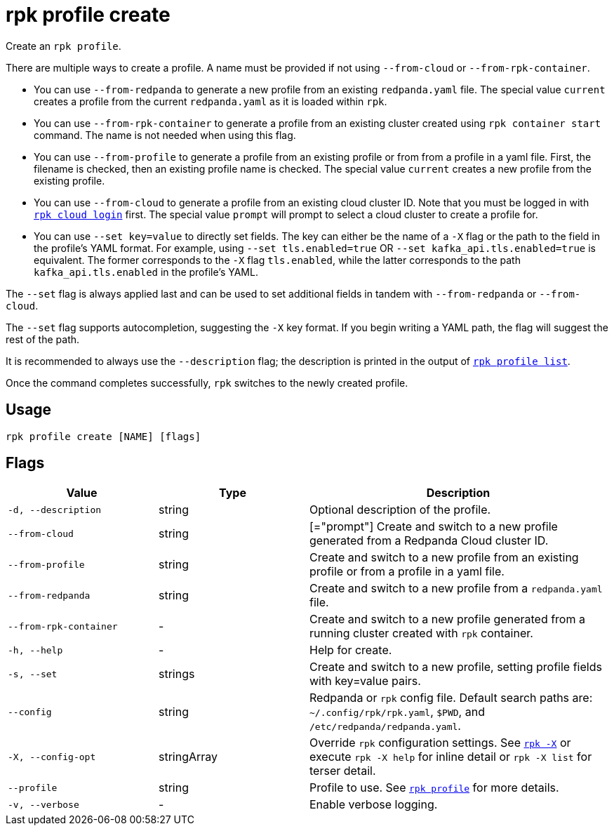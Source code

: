 = rpk profile create

Create an `rpk profile`.

There are multiple ways to create a profile. A name must be provided if not using `--from-cloud` or `--from-rpk-container`.

* You can use `--from-redpanda` to generate a new profile from an existing
`redpanda.yaml` file. The special value `current` creates a profile from the
current `redpanda.yaml` as it is loaded within `rpk`.
* You can use `--from-rpk-container` to generate a profile from an existing cluster created using `rpk container start` command. The name is not needed when using this flag.
* You can use `--from-profile` to generate a profile from an existing profile or
from from a profile in a yaml file. First, the filename is checked, then an
existing profile name is checked. The special value `current` creates a new
profile from the existing profile.
* You can use `--from-cloud` to generate a profile from an existing cloud cluster
ID. Note that you must be logged in with xref:reference:rpk/rpk-cloud/rpk-cloud-login.adoc[`rpk cloud login`] first. The special
value `prompt` will prompt to select a cloud cluster to create a profile for.
* You can use `--set key=value` to directly set fields. The key can either be
the name of a `-X` flag or the path to the field in the profile's YAML format.
For example, using `--set tls.enabled=true` OR `--set kafka_api.tls.enabled=true`
is equivalent. The former corresponds to the `-X` flag `tls.enabled`, while the
latter corresponds to the path `kafka_api.tls.enabled` in the profile's YAML.

The `--set` flag is always applied last and can be used to set additional fields
in tandem with `--from-redpanda` or `--from-cloud`.

The `--set` flag supports autocompletion, suggesting the `-X` key format. If you
begin writing a YAML path, the flag will suggest the rest of the path.

It is recommended to always use the `--description` flag; the description is
printed in the output of xref:./rpk-profile-list.adoc[`rpk profile list`].

Once the command completes successfully, `rpk` switches to the newly created profile.

== Usage

[,bash]
----
rpk profile create [NAME] [flags]
----

== Flags

[cols="1m,1a,2a"]
|===
|*Value* |*Type* |*Description*

|-d, --description |string |Optional description of the profile.

|--from-cloud |string |[="prompt"] Create and switch to a new profile
generated from a Redpanda Cloud cluster ID.

|--from-profile |string |Create and switch to a new profile from an
existing profile or from a profile in a yaml file.

|--from-redpanda |string |Create and switch to a new profile from a
`redpanda.yaml` file.

|--from-rpk-container |- |Create and switch to a new profile generated from a running cluster created with `rpk` container.

|-h, --help |- |Help for create.

|-s, --set |strings |Create and switch to a new profile, setting profile
fields with key=value pairs.

|--config |string |Redpanda or `rpk` config file. Default search paths are: 
`~/.config/rpk/rpk.yaml`, `$PWD`, and `/etc/redpanda/redpanda.yaml`.

|-X, --config-opt |stringArray |Override `rpk` configuration settings. See xref:reference:rpk/rpk-x-options.adoc[`rpk -X`] or execute `rpk -X help` for inline detail or `rpk -X list` for terser detail.

|--profile |string |Profile to use. See xref:reference:rpk/rpk-profile.adoc[`rpk profile`] for more details.

|-v, --verbose |- |Enable verbose logging.
|===


